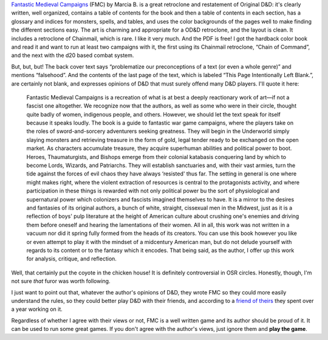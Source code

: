 .. title: Fantastic Medieval Campaigns
.. slug: fantastic-medieval-campaigns
.. date: 2024-01-21 23:13:27 UTC-05:00
.. tags: fmc,fantastic medieval campaigns,dnd,odnd,controversy
.. category: gaming/rpg/dnd
.. link: 
.. description: 
.. type: text

`Fantastic Medieval Campaigns`__ (FMC) by Marcia B. is a great
retroclone and restatement of Original D&D: it's clearly written, well
organized, contains a table of contents for the book and then a table
of contents in each section, has a glossary and indices for monsters,
spells, and tables, and uses the color backgrounds of the pages well
to make finding the different sections easy.  The art is charming and
appropriate for a OD&D retroclone, and the layout is clean.  It
includes a retroclone of Chainmail, which is rare.  I like it very
much.  And the PDF is free!  I got the hardback color book and read it
and want to run at least two campaigns with it, the first using its
Chainmail retroclone, “Chain of Command”, and the next with the d20
based combat system.

__ https://traversefantasy.itch.io/fmc

But, but, but!  The back cover text says “problematize our
preconceptions of a text (or even a whole genre)” and mentions
“falsehood”.  And the contents of the last page of the text,
which is labeled “This Page Intentionally Left Blank.”, are certainly
not blank, and expresses opinions of D&D that must surely 
offend many D&D players.  I'll quote it here:

    Fantastic Medieval Campaigns is a recreation of what is at best a
    deeply reactionary work of art—if not a fascist one altogether.
    We recognize now that the authors, as well as some who were in
    their circle, thought quite badly of women, indigenous people, and
    others.  However, we should let the text speak for itself because
    it speaks loudly.  The book is a guide to fantastic war game
    campaigns, where the players take on the roles of
    sword-and-sorcery adventurers seeking greatness.  They will begin
    in the Underworld simply slaying monsters and retrieving treasure
    in the form of gold, legal tender ready to be exchanged on the
    open market.  As characters accumulate treasure, they acquire
    superhuman abilities and political power to boot.  Heroes,
    Thaumaturgists, and Bishops emerge from their colonial katabasis
    conquering land by which to become Lords, Wizards, and Patriarchs.
    They will establish sanctuaries and, with their vast armies, turn
    the tide against the forces of evil chaos they have always
    ‘resisted' thus far.  The setting in general is one where might
    makes right, where the violent extraction of resources is central
    to the protagonists activity, and where participation in these
    things is rewarded with not only political power bu the sort of
    physiological and supernatural power which colonizers and fascists
    imagined themselves to have.  It is a mirror to the desires and
    fantasies of its original authors, a bunch of white, straight,
    cissexual men in the Midwest, just as it is a reflection of boys'
    pulp literature at the height of American culture about crushing
    one's enemies and driving them before oneself and hearing the
    lamentations of their women.  All in all, this work was not
    written in a vacuum nor did it spring fully formed from the heads
    of its creators.  You can use this book however you like or even
    attempt to play it with the mindset of a midcentury American  man,
    but do not delude yourself with regards to its content or to the
    fantasy which it encodes.  That being said, as the author, I offer
    up this work for analysis, critique, and reflection.

Well, that certainly put the coyote in the chicken house!  It is
definitely controversial in OSR circles.  Honestly, though, I'm not
sure *that* furor was worth following.

I just want to point out that, whatever the author's opinions of D&D,
they wrote FMC so they could more easily understand the rules, so
they could better play D&D with their friends, and according to a
`friend of theirs`__ they spent over a year working on it.

__ https://www.paperspencils.com/fantastic-medieval-campaigns/

Regardless of whether I agree with their views or not, FMC is a well
written game and its author should be proud of it.  It can be used to
run some great games.  If you don't agree with the author's views, just
ignore them and **play the game**.

